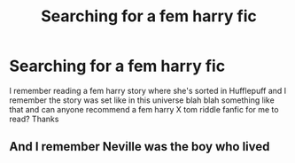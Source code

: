 #+TITLE: Searching for a fem harry fic

* Searching for a fem harry fic
:PROPERTIES:
:Author: LilyNerisa
:Score: 0
:DateUnix: 1622181716.0
:DateShort: 2021-May-28
:FlairText: What's That Fic?
:END:
I remember reading a fem harry story where she's sorted in Hufflepuff and I remember the story was set like in this universe blah blah something like that and can anyone recommend a fem harry X tom riddle fanfic for me to read? Thanks


** And I remember Neville was the boy who lived
:PROPERTIES:
:Author: LilyNerisa
:Score: -1
:DateUnix: 1622181863.0
:DateShort: 2021-May-28
:END:
